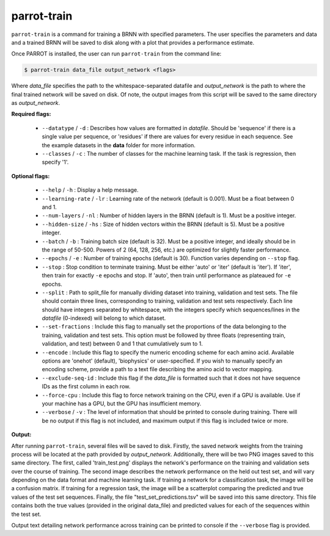 parrot-train
============

``parrot-train`` is a command for training a BRNN with specified parameters. The user specifies the parameters and data and a trained BRNN will be saved to disk along with a plot that provides a performance estimate.

Once PARROT is installed, the user can run ``parrot-train`` from the command line:

.. code-block:: bash
	
	$ parrot-train data_file output_network <flags>

Where `data_file` specifies the path to the whitespace-separated datafile and `output_network` is the path to where the final trained network will be saved on disk. Of note, the output images from this script will be saved to the same directory as `output_network`.

**Required flags:**

	*  ``--datatype`` / ``-d`` : Describes how values are formatted in `datafile`. Should be 'sequence' if there is a single value per sequence, or 'residues' if there are values for every residue in each sequence. See the example datasets in the **data** folder for more information.
	*  ``--classes`` / ``-c`` : The number of classes for the machine learning task. If the task is regression, then specify '1'.

**Optional flags:**

	*  ``--help`` / ``-h`` : Display a help message.
	*  ``--learning-rate`` / ``-lr`` : Learning rate of the network (default is 0.001). Must be a float between 0 and 1.
	*  ``--num-layers`` / ``-nl`` : Number of hidden layers in the BRNN (default is 1). Must be a positive integer.
	*  ``--hidden-size`` / ``-hs`` : Size of hidden vectors within the BRNN (default is 5). Must be a positive integer.
	*  ``--batch`` / ``-b`` : Training batch size (default is 32). Must be a positive integer, and ideally should be in the range of 50-500. Powers of 2 (64, 128, 256, etc.) are optimized for slightly faster performance.
	*  ``--epochs`` / ``-e`` : Number of training epochs (default is 30). Function varies depending on ``--stop`` flag.
	*  ``--stop`` : Stop condition to terminate training. Must be either 'auto' or 'iter' (default is 'iter'). If 'iter', then train for exactly ``-e`` epochs and stop. If 'auto', then train until performance as plateaued for ``-e`` epochs.
	*  ``--split`` : Path to split_file for manually dividing dataset into training, validation and test sets. The file should contain three lines, corresponding to training, validation and test sets respectively. Each line should have integers separated by whitespace, with the integers specify which sequences/lines in the `datafile` (0-indexed) will belong to which dataset.
	*  ``--set-fractions`` : Include this flag to manually set the proportions of the data belonging to the training, validation and test sets. This option must be followed by three floats (representing train, validation, and test) between 0 and 1 that cumulatively sum to 1.
	*  ``--encode`` : Include this flag to specify the numeric encoding scheme for each amino acid. Available options are 'onehot' (default), 'biophysics' or user-specified. If you wish to manually specify an encoding scheme, provide a path to a text file describing the amino acid to vector mapping.
	*  ``--exclude-seq-id`` : Include this flag if the `data_file` is formatted such that it does not have sequence IDs as the first column in each row.
	*  ``--force-cpu`` : Include this flag to force network training on the CPU, even if a GPU is available. Use if your machine has a GPU, but the GPU has insufficient memory.
	*  ``--verbose`` / ``-v`` : The level of information that should be printed to console during training. There will be no output if this flag is not included, and maximum output if this flag is included twice or more.

**Output:**

After running ``parrot-train``, several files will be saved to disk. Firstly, the saved network weights from the training process will be located at the path provided by `output_network`. Additionally, there will be two PNG images saved to this same directory. The first, called 'train_test.png' displays the network's performance on the training and validation sets over the course of training. The second image describes the network performance on the held out test set, and will vary depending on the data format and machine learning task. If training a network for a classification task, the image will be a confusion matrix. If training for a regression task, the image will be a scatterplot comparing the predicted and true values of the test set sequences. Finally, the file "test_set_predictions.tsv" will be saved into this same directory. This file contains both the true values (provided in the original data_file) and predicted values for each of the sequences within the test set.

Output text detailing network performance across training can be printed to console if the ``--verbose`` flag is provided.
